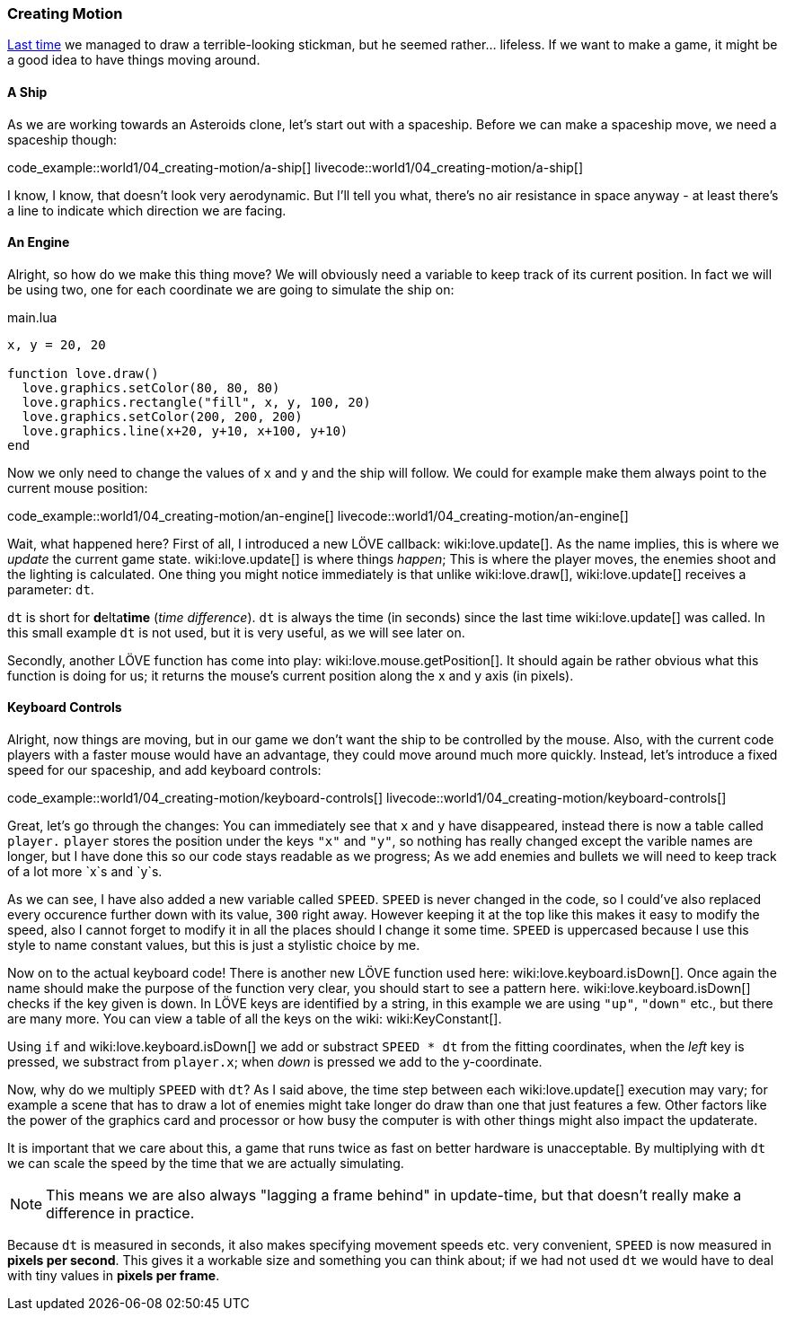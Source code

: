 [[world1-4]]
=== Creating Motion
<<world1-3, Last time>> we managed to draw a terrible-looking stickman,
but he seemed rather... lifeless.
If we want to make a game, it might be a good idea to have things moving around.

==== A Ship
As we are working towards an Asteroids clone, let's start out with a spaceship.
Before we can make a spaceship move, we need a spaceship though:

code_example::world1/04_creating-motion/a-ship[]
livecode::world1/04_creating-motion/a-ship[]

I know, I know, that doesn't look very aerodynamic.
But I'll tell you what, there's no air resistance in space anyway -
at least there's a line to indicate which direction we are facing.

==== An Engine
Alright, so how do we make this thing move?
We will obviously need a variable to keep track of its current position.
In fact we will be using two, one for each coordinate we are going to simulate the ship on:

.main.lua
[source,lua]
----
x, y = 20, 20

function love.draw()
  love.graphics.setColor(80, 80, 80)
  love.graphics.rectangle("fill", x, y, 100, 20)
  love.graphics.setColor(200, 200, 200)
  love.graphics.line(x+20, y+10, x+100, y+10)
end
----

Now we only need to change the values of `x` and `y` and the ship will follow.
We could for example make them always point to the current mouse position:

code_example::world1/04_creating-motion/an-engine[]
livecode::world1/04_creating-motion/an-engine[]

Wait, what happened here?
First of all, I introduced a new LÖVE callback: wiki:love.update[].
As the name implies, this is where we _update_ the current game state.
wiki:love.update[] is where things _happen_; This is where the player moves,
the enemies shoot and the lighting is calculated.
One thing you might notice immediately is that unlike wiki:love.draw[],
wiki:love.update[] receives a parameter: `dt`.

`dt` is short for **d**elta**time** (_time difference_).
`dt` is always the time (in seconds) since the last time wiki:love.update[] was called.
In this small example `dt` is not used, but it is very useful, as we will see later on.

Secondly, another LÖVE function has come into play: wiki:love.mouse.getPosition[].
It should again be rather obvious what this function is doing for us;
it returns the mouse's current position along the x and y axis (in pixels).

==== Keyboard Controls
Alright, now things are moving, but in our game we don't want the ship to be
controlled by the mouse.
Also, with the current code players with a faster mouse would have an advantage,
they could move around much more quickly.
Instead, let's introduce a fixed speed for our spaceship, and add keyboard controls:

code_example::world1/04_creating-motion/keyboard-controls[]
livecode::world1/04_creating-motion/keyboard-controls[]

Great, let's go through the changes:
You can immediately see that `x` and `y` have disappeared,
instead there is now a table called `player.`
`player` stores the position under the keys `"x"` and `"y"`,
so nothing has really changed except the varible names are longer,
but I have done this so our code stays readable as we progress;
As we add enemies and bullets we will need to keep track of a lot more `x`s and `y`s.

As we can see, I have also added a new variable called `SPEED`.
`SPEED` is never changed in the code, so I could've also replaced every occurence
further down with its value, `300` right away.
However keeping it at the top like this makes it easy to modify the speed,
also I cannot forget to modify it in all the places should I change it some time.
`SPEED` is uppercased because I use this style to name constant values,
but this is just a stylistic choice by me.

Now on to the actual keyboard code!
There is another new LÖVE function used here: wiki:love.keyboard.isDown[].
Once again the name should make the purpose of the function very clear,
you should start to see a pattern here.
wiki:love.keyboard.isDown[] checks if the key given is down.
In LÖVE keys are identified by a string,
in this example we are using `"up"`, `"down"` etc., but there are many more.
You can view a table of all the keys on the wiki: wiki:KeyConstant[].

Using `if` and wiki:love.keyboard.isDown[] we add or substract `SPEED * dt` from the fitting coordinates,
when the _left_ key is pressed, we substract from `player.x`;
when _down_ is pressed we add to the y-coordinate.

Now, why do we multiply `SPEED` with `dt`?
As I said above, the time step between each wiki:love.update[] execution may vary;
for example a scene that has to draw a lot of enemies might take longer do draw
than one that just features a few.
Other factors like the power of the graphics card and processor
or how busy the computer is with other things might also impact the updaterate.

It is important that we care about this,
a game that runs twice as fast on better hardware is unacceptable.
By multiplying with `dt` we can scale the speed by the time that we are actually simulating.

[NOTE]
This means we are also always "lagging a frame behind" in update-time,
but that doesn't really make a difference in practice.

Because `dt` is measured in seconds, it also makes specifying movement speeds
etc. very convenient, `SPEED` is now measured in *pixels per second*. This gives
it a workable size and something you can think about; if we had not used `dt` we
would have to deal with tiny values in *pixels per frame*.
